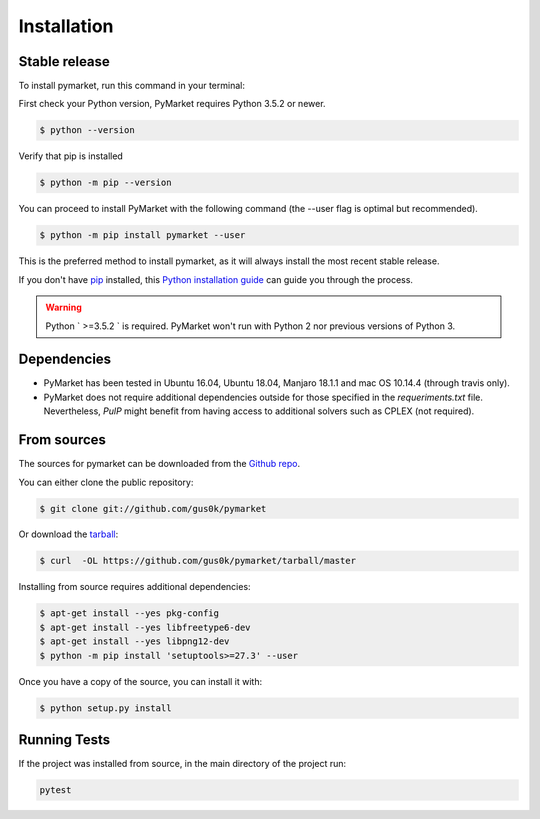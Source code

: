 .. highlight:: shell

============
Installation
============


Stable release
--------------

To install pymarket, run this command in your terminal:

First check your Python version, PyMarket requires Python 3.5.2 or newer.

.. code-block:: console
    
   $ python --version

Verify that pip is installed

.. code-block:: console   

   $ python -m pip --version

You can proceed to install PyMarket with the following command (the --user flag is optimal but recommended).

.. code-block:: console

    $ python -m pip install pymarket --user

This is the preferred method to install pymarket, as it will always install the most recent stable release.

If you don't have `pip`_ installed, this `Python installation guide`_ can guide
you through the process.

.. _pip: https://pip.pypa.io
.. _Python installation guide: http://docs.python-guide.org/en/latest/starting/installation/

.. warning::
    Python ` >=3.5.2 ` is required. PyMarket won't run with Python 2 nor previous versions of Python 3.


Dependencies
-------------

* PyMarket has been tested in Ubuntu 16.04, Ubuntu 18.04, Manjaro 18.1.1 and mac OS 10.14.4 (through travis only).
* PyMarket does not require additional dependencies outside for those specified in the `requeriments.txt` file. Nevertheless,
  `PulP` might benefit from having access to additional solvers such as CPLEX (not required).



From sources
------------

The sources for pymarket can be downloaded from the `Github repo`_.

You can either clone the public repository:

.. code-block:: console

    $ git clone git://github.com/gus0k/pymarket

Or download the `tarball`_:

.. code-block:: console

    $ curl  -OL https://github.com/gus0k/pymarket/tarball/master


Installing from source requires additional dependencies:

.. code-block:: console

      $ apt-get install --yes pkg-config
      $ apt-get install --yes libfreetype6-dev
      $ apt-get install --yes libpng12-dev
      $ python -m pip install 'setuptools>=27.3' --user


Once you have a copy of the source, you can install it with:

.. code-block:: console

    $ python setup.py install


.. _Github repo: https://github.com/gus0k/pymarket
.. _tarball: https://github.com/gus0k/pymarket/tarball/master


Running Tests
---------------

If the project was installed from source, in the main directory of the project run:

.. code-block:: console

        pytest

